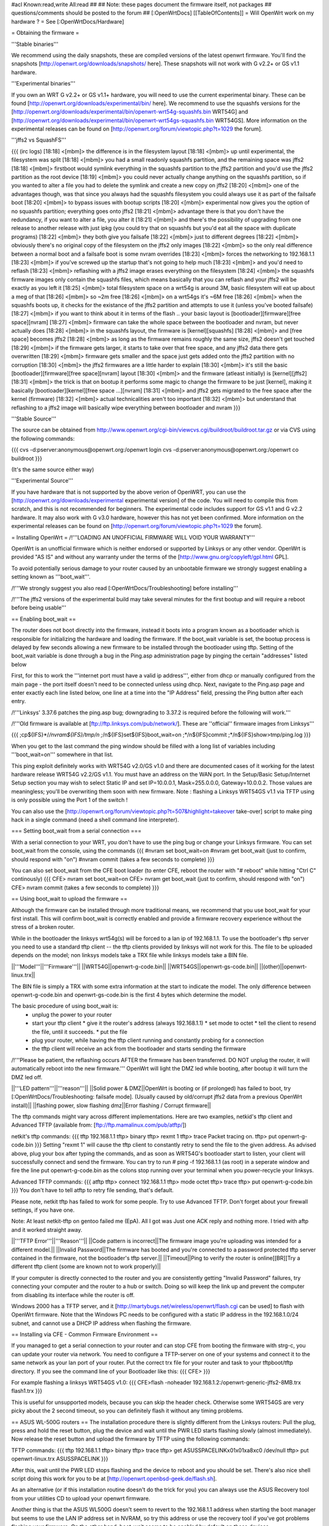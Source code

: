 #acl Known:read,write All:read
##   
## Note: these pages document the firmware itself, not packages
##       questions/comments should be posted to the forum
##        
[:OpenWrtDocs]
[[TableOfContents]]
= Will OpenWrt work on my hardware ? =
See [:OpenWrtDocs/Hardware]

= Obtaining the firmware =

'''Stable binaries'''

We recommend using the daily snapshots, these are compiled versions of the latest openwrt firmware. You'll find the snapshots [http://openwrt.org/downloads/snapshots/ here]. These snapshots will not work with G v2.2+ or GS v1.1 hardware.

'''Experimental binaries'''

If you own an WRT G v2.2+ or GS v1.1+ hardware, you will need to use the current experimental binary. These can be found [http://openwrt.org/downloads/experimental/bin/ here]. We recommend to use the squashfs versions for the [http://openwrt.org/downloads/experimental/bin/openwrt-wrt54g-squashfs.bin WRT54G] and [http://openwrt.org/downloads/experimental/bin/openwrt-wrt54gs-squashfs.bin WRT54GS]. More information on the experimental releases can be found on [http://openwrt.org/forum/viewtopic.php?t=1029 the forum].

'''jffs2 vs SquashFS'''

{{{
(irc logs)
[18:18] <[mbm]> the difference is in the filesystem layout
[18:18] <[mbm]> up until experimental, the filesystem was split
[18:18] <[mbm]> you had a small readonly squashfs partition, and the remaining space was jffs2
[18:18] <[mbm]> firstboot would symlink everything in the squashfs partition to the jffs2 partition and you'd use the jffs2 partition as the root device
[18:19] <[mbm]> you could never actually change anything on the squashfs partition, so if you wanted to alter a file you had to delete the symlink and create a new copy on jffs2
[18:20] <[mbm]> one of the advantages though, was that since you always had the squashfs filesystem you could always use it as part of the failsafe boot
[18:20] <[mbm]> to bypass issues with bootup scripts
[18:20] <[mbm]> experimental now gives you the option of no squashfs partition; everything goes onto jffs2
[18:21] <[mbm]> advantage there is that you don't have the redundancy, if you want to alter a file, you alter it
[18:21] <[mbm]> and there's the possibility of upgrading from one release to another release with just ipkg (you could try that on squashfs but you'd eat all the space with duplicate programs)
[18:22] <[mbm]> they both give you failsafe
[18:22] <[mbm]> just to different degrees
[18:22] <[mbm]> obviously there's no original copy of the filesystem on the jffs2 only images
[18:22] <[mbm]> so the only real difference between a normal boot and a failsafe boot is some nvram overrides
[18:23] <[mbm]> forces the networking to 192.168.1.1
[18:23] <[mbm]> if you've screwed up the startup that's not going to help much
[18:23] <[mbm]> and you'd need to reflash
[18:23] <[mbm]> reflashing with a jffs2 image erases everything on the filesystem
[18:24] <[mbm]> the squashfs firmware images only contain the squashfs files, which means basically that you can reflash and your jffs2 will be exactly as you left it
[18:25] <[mbm]> total filesystem space on a wrt54g is around 3M, basic filesystem will eat up about a meg of that
[18:26] <[mbm]> so ~2m free
[18:26] <[mbm]> on a wrt54gs it's ~6M free
[18:26] <[mbm]> when the squashfs boots up, it checks for the existance of the jffs2 partition and attempts to use it (unless you've booted failsafe)
[18:27] <[mbm]> if you want to think about it in terms of the flash .. your basic layout is [bootloader][firmware][free space][nvram]
[18:27] <[mbm]> firmware can take the whole space between the bootloader and nvram, but never actually does
[18:28] <[mbm]> in the squashfs layout, the firmware is [kernel][squashfs]
[18:28] <[mbm]> and [free space] becomes jffs2
[18:28] <[mbm]> as long as the firmware remains roughly the same size, jffs2 doesn't get touched
[18:29] <[mbm]> if the firmware gets larger, it starts to take over that free space, and any jffs2 data there gets overwritten
[18:29] <[mbm]> firmware gets smaller and the space just gets added onto the jffs2 partition with no corruption
[18:30] <[mbm]> the jffs2 firmwares are a little harder to explain
[18:30] <[mbm]> it's still the basic [bootloader][firmware][free space][nvram] layout
[18:30] <[mbm]> and the firmware (atleast initially) is [kernel][jffs2]
[18:31] <[mbm]> the trick is that on bootup it performs some magic to change the firmware to be just [kernel], making it basically [bootloader][kernel][free space ...][nvram]
[18:31] <[mbm]> and jffs2 gets migrated to the free space after the kernel (firmware)
[18:32] <[mbm]> actual technicalities aren't too important
[18:32] <[mbm]> but understand that reflashing to a jffs2 image will basically wipe everything between bootloader and nvram
}}}


'''Stable Source'''

The source can be obtained from http://www.openwrt.org/cgi-bin/viewcvs.cgi/buildroot/buildroot.tar.gz or via CVS using the following commands:

{{{
cvs -d:pserver:anonymous@openwrt.org:/openwrt login
cvs -d:pserver:anonymous@openwrt.org:/openwrt co buildroot
}}}

(It's the same source either way)

'''Experimental Source'''

If you have hardware that is not supported by the above verion of OpenWRT, you can use the [http://openwrt.org/downloads/experimental experimental version] of the code. You will need to compile this from scratch, and this is not recommended for beginners. The experimental code includes support for GS v1.1 and G v2.2 hardware. It may also work with G v3.0 hardware, however this has not yet been confirmed. More information on the experimental releases can be found on [http://openwrt.org/forum/viewtopic.php?t=1029 the forum].

= Installing OpenWrt =
/!\ '''LOADING AN UNOFFICIAL FIRMWARE WILL VOID YOUR WARRANTY'''

OpenWrt is an unofficial firmware which is neither endorsed or supported by Linksys or any other vendor. OpenWrt is provided "AS IS" and without any warranty under the terms of the [http://www.gnu.org/copyleft/gpl.html GPL].

To avoid potentially serious damage to your router caused by an unbootable firmware we strongly suggest enabling a setting known as '''boot_wait'''.

/!\ '''We strongly suggest you also read [:OpenWrtDocs/Troubleshooting] before installing'''

/!\ '''The jffs2 versions of the experimental build may take several minutes for the first bootup and will require a reboot before being usable'''

== Enabling boot_wait ==

The router does not boot directly into the firmware, instead it boots into a program known as a bootloader which is responsible for initializing the hardware and loading the firmware. If the boot_wait variable is set, the bootup process is delayed by few seconds allowing a new firmware to be installed through the bootloader using tftp. Setting of the boot_wait variable is done through a bug in the Ping.asp administration page by pinging the certain "addresses" listed below

First, for this to work the '''internet port must have a valid ip address''', either from dhcp or manually configured from the main page - the port itself doesn't need to be connected unless using dhcp. Next, navigate to the Ping.asp page and enter exactly each line listed below, one line at a time into the "IP Address" field, pressing the Ping button after each entry.

/!\ '''Linksys' 3.37.6 patches the ping.asp bug; downgrading to 3.37.2  is required before the following will work.'''

/!\ '''Old firmware is available at [ftp://ftp.linksys.com/pub/network/]. These are ''official'' firmware images from Linksys'''

{{{
;cp${IFS}*/*/nvram${IFS}/tmp/n
;*/n${IFS}set${IFS}boot_wait=on
;*/n${IFS}commit
;*/n${IFS}show>tmp/ping.log
}}}

When you get to the last command the ping window should be filled with a long list of variables including '''boot_wait=on''' somewhere in that list.

This ping exploit definitely works with WRT54G v2.0/GS v1.0 and there are documented cases of it working for the latest hardware release WRT54G v2.2/GS v1.1.  You must have an address on the WAN port.  In the Setup/Basic Setup/Internet Setup section you may wish to select Static IP and set IP=10.0.0.1, Mask=255.0.0.0, Gateway=10.0.0.2.  Those values are meaningless; you'll be overwriting them soon with new firmware. Note : flashing a Linksys WRT54GS v1.1 via TFTP using is only possible using the Port 1 of the switch !

You can also use the [http://openwrt.org/forum/viewtopic.php?t=507&highlight=takeover take-over] script to make ping hack in a single command (need a shell command line interpreter).

=== Setting boot_wait from a serial connection ===

With a serial connection to your WRT, you don't have to use the ping bug or change your Linksys firmware. You can set boot_wait from the console, using the commands
{{{
#nvram set boot_wait=on
#nvram get boot_wait           (just to confirm, should respond with "on")
#nvram commit                  (takes a few seconds to complete)
}}}

You can also set boot_wait from the CFE boot loader (to enter CFE, reboot the router with "# reboot" while hitting "Ctrl C" continously)
{{{
CFE> nvram set boot_wait=on
CFE> nvram get boot_wait           (just to confirm, should respond with "on")
CFE> nvram commit                  (takes a few seconds to complete)
}}}

== Using boot_wait to upload the firmware ==

Although the firmware can be installed through more traditional means, we recommend that you use boot_wait for your first install. This will confirm boot_wait is correctly enabled and provide a firmware recovery experience without the stress of a broken router.

While in the bootloader the linksys wrt54g(s) will be forced to a lan ip of 192.168.1.1. To use the bootloader's tftp server you need to use a standard tftp client -- the tftp clients provided by linksys will not work for this. The file to be uploaded depends on the model; non linksys models take a TRX file while linksys models take a BIN file.

||'''Model'''||'''Firmware'''||
||WRT54G||openwrt-g-code.bin||
||WRT54GS||openwrt-gs-code.bin||
||(other)||openwrt-linux.trx||

The BIN file is simply a TRX with some extra information at the start to indicate the model. The only difference between openwrt-g-code.bin and openwrt-gs-code.bin is the first 4 bytes which determine the model.

The basic procedure of using boot_wait is:
  * unplug the power to your router
  * start your tftp client
    * give it the router's address (always 192.168.1.1)
    * set mode to octet
    * tell the client to resend the file, until it succeeds.
    * put the file
  * plug your router, while having the tftp client running and constantly probing for a connection
  * the tftp client will receive an ack from the bootloader and starts sending the firmware

/!\ '''Please be patient, the reflashing occurs AFTER the firmware has been transferred. DO NOT unplug the router, it will automatically reboot into the new firmware.''' OpenWrt will light the DMZ led while booting, after bootup it will turn the DMZ led off.

||'''LED pattern'''||'''reason'''||
||Solid power & DMZ||OpenWrt is booting or (if prolonged) has failed to boot, try [:OpenWrtDocs/Troubleshooting: failsafe mode]. (Usually caused by old/corrupt jffs2 data from a previous OpenWrt install)||
||flashing power, slow flashing dmz||Error flashing / Corrupt firmware||

The tftp commands might vary across different implementations. Here are two examples, netkid's tftp client and Advanced TFTP (available from: [ftp://ftp.mamalinux.com/pub/atftp/])

netkit's tftp commands:
{{{
tftp 192.168.1.1
tftp> binary
tftp> rexmt 1
tftp> trace
Packet tracing on.
tftp> put openwrt-g-code.bin
}}}
Setting "rexmt 1" will cause the tftp client to constantly retry to send the file to the given address. As advised above, plug your box after typing the commands, and as soon as WRT54G's bootloader start to listen, your client will successfully connect and send the firmware. You can try to run # ping -f 192.168.1.1 (as root) in a seperate window and fire the line put openwrt-g-code.bin as the colons stop running over your terminal when you power-recycle your linksys. 

Advanced TFTP commands:
{{{ 
atftp
tftp> connect 192.168.1.1
tftp> mode octet
tftp> trace
tftp> put openwrt-g-code.bin
}}}
You don't have to tell atftp to retry file sending, that's default.

Please note, netkit tftp has failed to work for some people. Try to use Advanced TFTP. Don't forget about your firewall settings, if you have one.

Note: At least netkit-tftp on gentoo failed me (EpA). All I got was Just one ACK reply and nothing more.
I tried with aftp and it worked straight away.

||'''TFTP Error'''||'''Reason'''||
||Code pattern is incorrect||The firmware image you're uploading was intended for a different model.||
||Invalid Password||The firmware has booted and you're connected to a password protected tftp server contained in the firmware, not the bootloader's tftp server.||
||Timeout||Ping to verify the router is online[[BR]]Try a different tftp client (some are known not to work properly)||

If your computer is directly connected to the router and you are consistently getting "Invalid Password" failures, try connecting your computer and the router to a hub or switch.  Doing so will keep the link up and prevent the computer from disabling its interface while the router is off.

Windows 2000 has a TFTP server, and it [http://martybugs.net/wireless/openwrt/flash.cgi can be used] to flash with OpenWrt firmware. Note that the Windows PC needs to be configured with a static IP address in the 192.168.1.0/24 subnet, and cannot use a DHCP IP address when flashing the firmware.

== Installing via CFE - Common Firmware Environment ==

If you managed to get a serial connection to your router and can stop CFE from booting the firmware with strg-c, you can update your router
via network. You need to configure a TFTP-server on one of your systems and connect it to the same network as your lan port of your router.
Put the correct trx file for your router and task to your tftpboot/tftp directory.
If you see the command line of your Bootloader like this: 
{{{
CFE>
}}}

For example flashing a linksys WRT54GS v1.0:
{{{
CFE>flash -noheader 192.168.1.2:/openwrt-generic-jffs2-8MB.trx flash1.trx
}}}

This is useful for unsupported models, because you can skip the header check.
Otherwise some WRT54GS are very picky about the 2 second timeout, so you can definitely flash it without any timing problems.

== ASUS WL-500G routers ==
The installation procedure there is slightly different from the Linksys routers:
Pull the plug, press and hold the reset button, plug the device and wait until the PWR LED starts flashing slowly (almost immediately). Now release the reset button and upload the firmware by TFTP using the following commands:

TFTP commands:
{{{
tftp 192.168.1.1
tftp> binary
tftp> trace
tftp> get ASUSSPACELINK\x01\x01\xa8\xc0 /dev/null
tftp> put openwrt-linux.trx ASUSSPACELINK
}}}

After this, wait until the PWR LED stops flashing and the device to reboot and you should be set. There's also nice shell script doing this work for you to be at [http://openwrt.openbsd-geek.de/flash.sh].

As an alternative (or if this installation routine doesn't do the trick for you) you can always use the ASUS Recovery tool from your utilities CD to upload your openwrt firmware.

Another thing is that the ASUS WL500G doesn't seem to revert to the 192.168.1.1 address when starting the boot manager but seems to use the LAN IP address set in NVRAM, so try this address or use the recovery tool if you've got problems flashing your firmware. On the other hand, boot_wait seems to be enabled by default on these devices.



== Siemens Gigaset SE505 ==
The installation procedure is essentially the same as the generic one described above. The only differences are that the bootloader listens on 192.168.2.1 and the IP of the machine sending the new firmware has to be 192.168.2.100 or the router will only accept the first packet.

boot_wait seems to be enabled on these devices.



= Using OpenWrt =
Please see [:OpenWrtDocs/Using]

= Troubleshooting =
If you have any trouble flashing to OpenWrt please refer to [:OpenWrtDocs/Troubleshooting]

